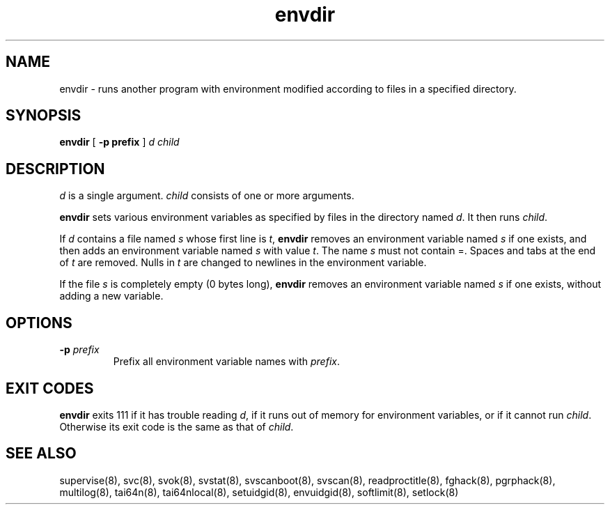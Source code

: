.TH envdir 8
.SH NAME
envdir \- runs another program with environment modified according to files
in a specified directory.
.SH SYNOPSIS
.B envdir
[
.B \-p prefix
]
.I d
.I child
.SH DESCRIPTION
.I d
is a single argument.
.I child
consists of one or more arguments. 

.B envdir
sets various environment variables as specified by files in the directory
named
.IR d .
It then runs
.IR child .

If
.I d
contains a file named
.I s
whose first line is
.IR t ,
.B envdir
removes an environment variable named
.I s
if one exists, and then adds an environment variable named
.I s
with value
.IR t .
The name
.I s
must not contain =. Spaces and tabs at the end of
.I t
are removed. Nulls in
.I t
are changed to newlines in the environment variable. 

If the file
.I s
is completely empty (0 bytes long),
.B envdir
removes an environment variable named
.I s
if one exists, without adding a new variable.
.SH OPTIONS
.TP
.B \-p \fIprefix
Prefix all environment variable names with
.IR prefix .
.SH EXIT CODES
.B envdir
exits 111 if it has trouble reading
.IR d ,
if it runs out of memory for environment variables, or if it cannot run
.IR child .
Otherwise its exit code is the same as that of
.IR child .
.SH SEE ALSO
supervise(8),
svc(8),
svok(8),
svstat(8),
svscanboot(8),
svscan(8),
readproctitle(8),
fghack(8),
pgrphack(8),
multilog(8),
tai64n(8),
tai64nlocal(8),
setuidgid(8),
envuidgid(8),
softlimit(8),
setlock(8)
